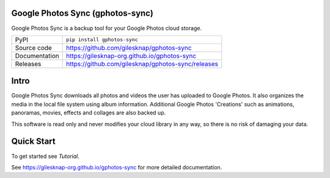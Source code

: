 Google Photos Sync (gphotos-sync)
=================================

|code_ci| |docs_ci| |coverage| |pypi_version| |license|

Google Photos Sync is a backup tool for your Google Photos cloud storage.

============== ==============================================================
PyPI           ``pip install gphotos-sync``
Source code    https://github.com/gilesknap/gphotos-sync
Documentation  https://gilesknap-org.github.io/gphotos-sync
Releases       https://github.com/gilesknap/gphotos-sync/releases
============== ==============================================================

Intro
=====
Google Photos Sync downloads all photos and videos the user has uploaded to 
Google Photos. It also organizes the media in the local file system using 
album information. Additional Google Photos 'Creations' such as 
animations, panoramas, movies, effects and collages are also backed up.

This software is read only and never modifies your cloud library in any way,
so there is no risk of damaging your data. 

Quick Start
===========

To get started see `Tutorial`. 


.. |code_ci| image:: https://github.com/gilesknap/gphotos-sync/workflows/Code%20CI/badge.svg?branch=main
    :target: https://github.com/gilesknap/gphotos-sync/actions?query=workflow%3A%22Code+CI%22
    :alt: Code CI

.. |docs_ci| image:: https://github.com/gilesknap/gphotos-sync/workflows/Docs%20CI/badge.svg?branch=main
    :target: https://github.com/gilesknap/gphotos-sync/actions?query=workflow%3A%22Docs+CI%22
    :alt: Docs CI

.. |coverage| image:: https://codecov.io/gh/gilesknap/gphotos-sync/branch/main/graph/badge.svg
    :target: https://codecov.io/gh/gilesknap/gphotos-sync
    :alt: Test Coverage

.. |pypi_version| image:: https://img.shields.io/pypi/v/gphotos-sync.svg
    :target: https://pypi.org/project/gphotos-sync
    :alt: Latest PyPI version

.. |license| image:: https://img.shields.io/badge/License-Apache%202.0-blue.svg
    :target: https://opensource.org/licenses/Apache-2.0
    :alt: Apache License

..
    Anything below this line is used when viewing README.rst and will be replaced
    when included in index.rst

See https://gilesknap-org.github.io/gphotos-sync for more detailed documentation.
